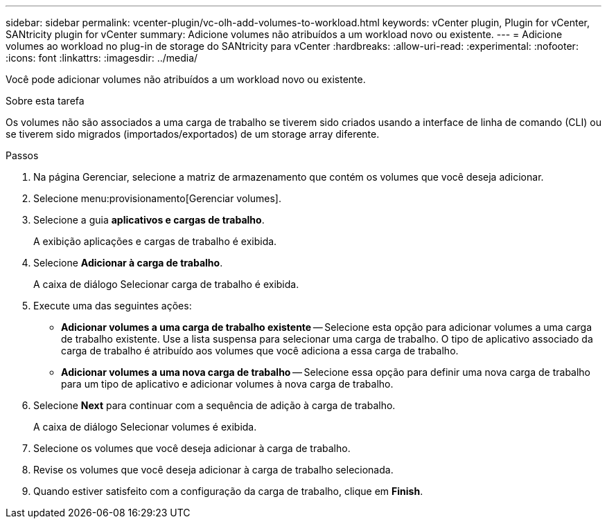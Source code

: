 ---
sidebar: sidebar 
permalink: vcenter-plugin/vc-olh-add-volumes-to-workload.html 
keywords: vCenter plugin, Plugin for vCenter, SANtricity plugin for vCenter 
summary: Adicione volumes não atribuídos a um workload novo ou existente. 
---
= Adicione volumes ao workload no plug-in de storage do SANtricity para vCenter
:hardbreaks:
:allow-uri-read: 
:experimental: 
:nofooter: 
:icons: font
:linkattrs: 
:imagesdir: ../media/


[role="lead"]
Você pode adicionar volumes não atribuídos a um workload novo ou existente.

.Sobre esta tarefa
Os volumes não são associados a uma carga de trabalho se tiverem sido criados usando a interface de linha de comando (CLI) ou se tiverem sido migrados (importados/exportados) de um storage array diferente.

.Passos
. Na página Gerenciar, selecione a matriz de armazenamento que contém os volumes que você deseja adicionar.
. Selecione menu:provisionamento[Gerenciar volumes].
. Selecione a guia *aplicativos e cargas de trabalho*.
+
A exibição aplicações e cargas de trabalho é exibida.

. Selecione *Adicionar à carga de trabalho*.
+
A caixa de diálogo Selecionar carga de trabalho é exibida.

. Execute uma das seguintes ações:
+
** *Adicionar volumes a uma carga de trabalho existente* -- Selecione esta opção para adicionar volumes a uma carga de trabalho existente. Use a lista suspensa para selecionar uma carga de trabalho. O tipo de aplicativo associado da carga de trabalho é atribuído aos volumes que você adiciona a essa carga de trabalho.
** *Adicionar volumes a uma nova carga de trabalho* -- Selecione essa opção para definir uma nova carga de trabalho para um tipo de aplicativo e adicionar volumes à nova carga de trabalho.


. Selecione *Next* para continuar com a sequência de adição à carga de trabalho.
+
A caixa de diálogo Selecionar volumes é exibida.

. Selecione os volumes que você deseja adicionar à carga de trabalho.
. Revise os volumes que você deseja adicionar à carga de trabalho selecionada.
. Quando estiver satisfeito com a configuração da carga de trabalho, clique em *Finish*.

